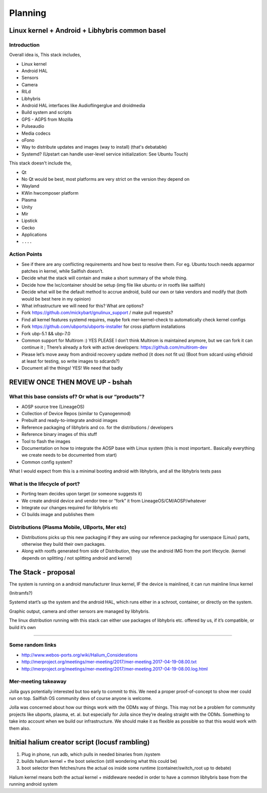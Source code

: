 
Planning
========

Linux kernel + Android + Libhybris common basel
-----------------------------------------------

Introduction
^^^^^^^^^^^^

Overall idea is, This stack includes,


* Linux kernel
* Android HAL
* Sensors
* Camera
* RILd
* Libhybris
* Android HAL interfaces like Audioflingerglue and droidmedia
* Build system and scripts
* GPS - AGPS from Mozilla
* Pulseaudio
* Media codecs
* oFono
* Way to distribute updates and images (way to install) (that's debatable)
* Systemd? (Upstart can handle user-level service initialization: See Ubuntu Touch)

This stack doesn't include the,


* Qt
* No Qt would be best, most platforms are very strict on the version they depend on
* Wayland
* KWin hwcomposer platform
* Plasma
* Unity
* Mir
* Lipstick
* Gecko
* Applications
* ``....``

Action Points
^^^^^^^^^^^^^


* See if there are any conflicting requirements and how best to resolve them. For eg. Ubuntu touch needs apparmor patches in kernel, while Sailfish doesn’t.
* Decide what the stack will contain and make a short summary of the whole thing.
* Decide how the lxc/container should be setup (img file like ubuntu or in rootfs like sailfish)
* Decide what will be the default method to accrue android, build our own or take vendors and modify that (both would be best here in my opinion)
* What infrastructure we will need for this? What are options?
* Fork `https://github.com/mickybart/gnulinux_support <https://github.com/mickybart/gnulinux_support>`_ / make pull requests?
* Find all kernel features systemd requires, maybe fork mer-kernel-check to automatically check kernel configs
* Fork `https://github.com/ubports/ubports-installer <https://github.com/ubports/ubports-installer>`_ for cross platform installations
* Fork ubp-5.1 && ubp-7.0
* Common support for Multirom :) YES PLEASE I don’t think Multirom is maintained anymore, but we can fork it can continue it ; There’s already a fork with active developers: `https://github.com/multirom-dev <https://github.com/multirom-dev>`_
* Please let’s move away from android recovery update method (it does not fit us) (Boot from sdcard using efidroid at least for testing, so write images to sdcards?)
* Document all the things! YES! We need that badly

REVIEW ONCE THEN MOVE UP - bshah
--------------------------------

What this base consists of? Or what is our “products”?
^^^^^^^^^^^^^^^^^^^^^^^^^^^^^^^^^^^^^^^^^^^^^^^^^^^^^^


* AOSP source tree (LineageOS)
* Collection of Device Repos (similar to Cyanogenmod)
* Prebuilt and ready-to-integrate android images
* Reference packaging of libhybris and co. for the distributions / developers
* Reference binary images of this stuff
* Tool to flash the images
* Documentation on how to integrate the AOSP base with Linux system (this is most important.. Basically everything we create needs to be documented from start)
* Common config system?

What I would expect from this is a minimal booting android with libhybris, and all the libhybris tests pass

What is the lifecycle of port?
^^^^^^^^^^^^^^^^^^^^^^^^^^^^^^


* Porting team decides upon target (or someone suggests it)
* We create android device and vendor tree or “fork” it from LineageOS/CM/AOSP/whatever
* Integrate our changes required for libhybris etc
* CI builds image and publishes them

Distributions (Plasma Mobile, UBports, Mer etc)
^^^^^^^^^^^^^^^^^^^^^^^^^^^^^^^^^^^^^^^^^^^^^^^


* Distributions picks up this new packaging if they are using our reference packaging for userspace (Linux) parts, otherwise they build their own packages.
* Along with rootfs generated from side of Distribution, they use the android IMG from the port lifecycle. (kernel depends on splitting / not splitting android and kernel)

The Stack - proposal
--------------------

The system is running on a android manufacturer linux kernel, IF the device is mainlined, it can run mainline linux kernel

(Initramfs?)

Systemd start’s up the system and the android HAL, which runs either in a schroot, container, or directly on the system.

Graphic output, camera and other sensors are managed by libhybris.

The linux distribution running with this stack can either use packages of libhybris etc. offered by us, if it’s compatible, or build it’s own


.. image:: ../images/architecture.png
   :target: ../images/architecture.png
   :alt: halium architecture


----

Some random links
^^^^^^^^^^^^^^^^^


* 
  `http://www.webos-ports.org/wiki/Halium_Considerations <http://www.webos-ports.org/wiki/Halium_Considerations>`_

* 
  `http://merproject.org/meetings/mer-meeting/2017/mer-meeting.2017-04-19-08.00.txt <http://merproject.org/meetings/mer-meeting/2017/mer-meeting.2017-04-19-08.00.txt>`_

* 
  `http://merproject.org/meetings/mer-meeting/2017/mer-meeting.2017-04-19-08.00.log.html <http://merproject.org/meetings/mer-meeting/2017/mer-meeting.2017-04-19-08.00.log.html>`_

Mer-meeting takeaway
^^^^^^^^^^^^^^^^^^^^

Jolla guys potentially interested but too early to commit to this. We need a proper proof-of-concept to show mer could run on top. Sailfish OS community devs of course anyone is welcome.

Jolla was concerned about how our things work with the ODMs way of things. This may not be a problem for community projects like ubports, plasma, et. al. but especially for Jolla since they’re dealing straight with the ODMs. Something to take into account when we build our infrastructure. We should make it as flexible as possible so that this would work with them also.

Initial halium creator script (locusf rambling)
-----------------------------------------------


#. Plug in phone, run adb, which pulls in needed binaries from /system
#. builds halium kernel + the boot selection (still wondering what this could be)
#. boot selector then fetches/runs the actual os inside some runtime (container/switch_root up to debate)

Halium kernel means both the actual kernel + middleware needed in order to have a common libhybris base from the running android system
